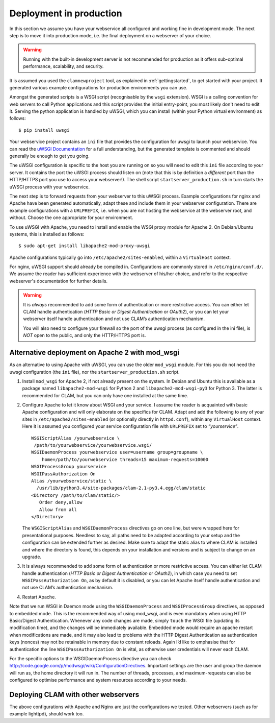 Deployment in production
============================

In this section we assume you have your webservice all configured and working fine in development mode.
The next step is to move it into production mode, i.e. the final deployment on a webserver of your choice.

.. warning::

    Running with the built-in development server is not recommended for production as it offers sub-optimal performance,
    scalability, and security.

It is assumed you used the ``clamnewproject`` tool, as explained in :ref:`gettingstarted`, to get
started with your project. It generated various example configurations for production environments you can use.

Amongst the generated scripts is a WSGI script (recognisable by the ``wsgi`` extension). WSGI is a calling convention
for web servers to call Python applications and this script provides the initial entry-point, you most likely don't need
to edit it. Serving the python application is handled by uWSGI, which you can install (within your Python virtual
environment) as follows::

    $ pip install uwsgi

Your webservice project contains an ``ini`` file that provides the configuration for uwsgi to launch your webservice.
You can read the `uWSGI Documentation <https://uwsgi-docs.readthedocs.io/en/latest/>`_ for a full understanding, but the
generated template is commented and should generally be enough to get you going.

The uWSGI configuration is specific to the host you are running on so you will need to edit this ``ini`` file according
to your server. It contains the port the uWSGI process should listen on (note that this is by definition a *different*
port than the HTTP/HTTPS port you use to access your webserver!).  The shell script ``startserver_production.sh`` in
turn starts the uWSGI process with your webservice.

The next step is to forward requests from your webserver to this uWSGI process. Example configurations for nginx and
Apache have been generated automatically, adapt these and include them in your webserver configuration. There are
example configurations with a ``URLPREFIX``, i.e. when you are not hosting the webservice at the webserver root, and
without. Choose the one appropriate for your environment.

To use uWSGI with Apache, you need to install and enable the WSGI proxy module for Apache 2. On Debian/Ubuntu systems,
this is installed as follows::

   $ sudo apt-get install libapache2-mod-proxy-uwsgi

Apache configurations typically go into ``/etc/apache2/sites-enabled``, within a ``VirtualHost`` context.

For nginx, uWSGI support should already be compiled in. Configurations are commonly stored in ``/etc/nginx/conf.d/``. We assume the reader has sufficient experience with the webserver of his/her choice, and refer to the respective webserver's documentation for further details.


.. warning::

   It is *always* recommended to add some form of authentication or more
   restrictive access. You can either let CLAM handle authentication
   (*HTTP Basic or Digest Authentication* or *OAuth2*), or you can let
   your webserver itself handle authentication and not use CLAM’s authentication
   mechanism.

   You will also need to configure your firewall so the port of the uwsgi process (as configured in the ini file), is *NOT*
   open to the public, and only the HTTP/HTTPS port is.


.. _modwsgi:

Alternative deployment on Apache 2 with mod_wsgi
--------------------------------------------------

As an alternative to using Apache with uWSGI, you can use the older ``mod_wsgi`` module. For this you do not need the
uwsgi configuration (the ``ini`` file), nor the ``startserver_production.sh`` script.

#. Install ``mod_wsgi`` for Apache 2, if not already present on the
   system. In Debian and Ubuntu this is available as a package named
   ``libapache2-mod-wsgi`` for Python 2 and ``libapache2-mod-wsgi-py3``
   for Python 3. The latter is recommended for CLAM, but you can only
   have one installed at the same time.

#. Configure Apache to let it know about WSGI and your service. I assume
   the reader is acquainted with basic Apache configuration and will
   only elaborate on the specifics for CLAM. Adapt and add the following
   to any of your sites in ``/etc/apache2/sites-enabled`` (or optionally
   directly in ``httpd.conf``), within any ``VirtualHost`` context. Here
   it is assumed you configured your service configuration file with
   ``URLPREFIX`` set to *“yourservice”*.

   ::

       WSGIScriptAlias /yourwebservice \
        /path/to/yourwebservice/yourwebservice.wsgi/
       WSGIDaemonProcess yourwebservice user=username group=groupname \
           home=/path/to/yourwebservice threads=15 maximum-requests=10000
       WSGIProcessGroup yourservice
       WSGIPassAuthorization On
       Alias /yourwebservice/static \
         /usr/lib/python3.4/site-packages/clam-2.1-py3.4.egg/clam/static
       <Directory /path/to/clam/static/>
          Order deny,allow
          Allow from all
       </Directory>

   The ``WSGIScriptAlias`` and ``WSGIDaemonProcess`` directives go on
   one line, but were wrapped here for presentational purposes. Needless
   to say, all paths need to be adapted according to your setup and the
   configuration can be extended further as desired. Make sure to adapt
   the static alias to where CLAM is installed and where the directory
   is found, this depends on your installation and versions and is
   subject to change on an upgrade.

#. It is always recommended to add some form of authentication or more
   restrictive access. You can either let CLAM handle authentication
   (*HTTP Basic or Digest Authentication* or *OAuth2*), in which case
   you need to set ``WSGIPassAuthorization On``, as by default it is
   disabled, or you can let Apache itself handle authentication and not
   use CLAM’s authentication mechanism.

#. Restart Apache.

Note that we run WSGI in Daemon mode using the ``WSGIDaemonProcess`` and
``WSGIProcessGroup`` directives, as opposed to embedded mode. This is
the recommended way of using mod_wsgi, and is even mandatory when using
HTTP Basic/Digest Authentication. Whenever any code changes are made,
simply ``touch`` the WSGI file (updating its modification time), and the
changes will be immediately available. Embedded mode would require an
apache restart when modifications are made, and it may also lead to
problems with the HTTP Digest Authentication as authentication keys
(nonces) may not be retainable in memory due to constant reloads. Again
I’d like to emphasise that for authentication the line
``WSGIPassAuthorization On`` is vital, as otherwise user credentials
will never each CLAM.

For the specific options to the WSGIDaemonProcess directive you can
check http://code.google.com/p/modwsgi/wiki/ConfigurationDirectives.
Important settings are the user and group the daemon will run as, the
home directory it will run in. The number of threads, processes, and
maximum-requests can also be configured to optimise performance and
system resources according to your needs.

Deploying CLAM with other webservers
--------------------------------------

The above configurations with Apache and Nginx are just the
configurations we tested. Other webservers (such as for example
lighttpd), should work too.


.. seealso::

    For configuration of authentication, see :ref:`auth`.
